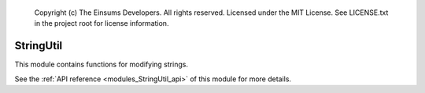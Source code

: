
    Copyright (c) The Einsums Developers. All rights reserved.
    Licensed under the MIT License. See LICENSE.txt in the project root for license information.

.. _modules_StringUtil:

==========
StringUtil
==========

This module contains functions for modifying strings.

See the :ref:`API reference <modules_StringUtil_api>` of this module for more
details.

